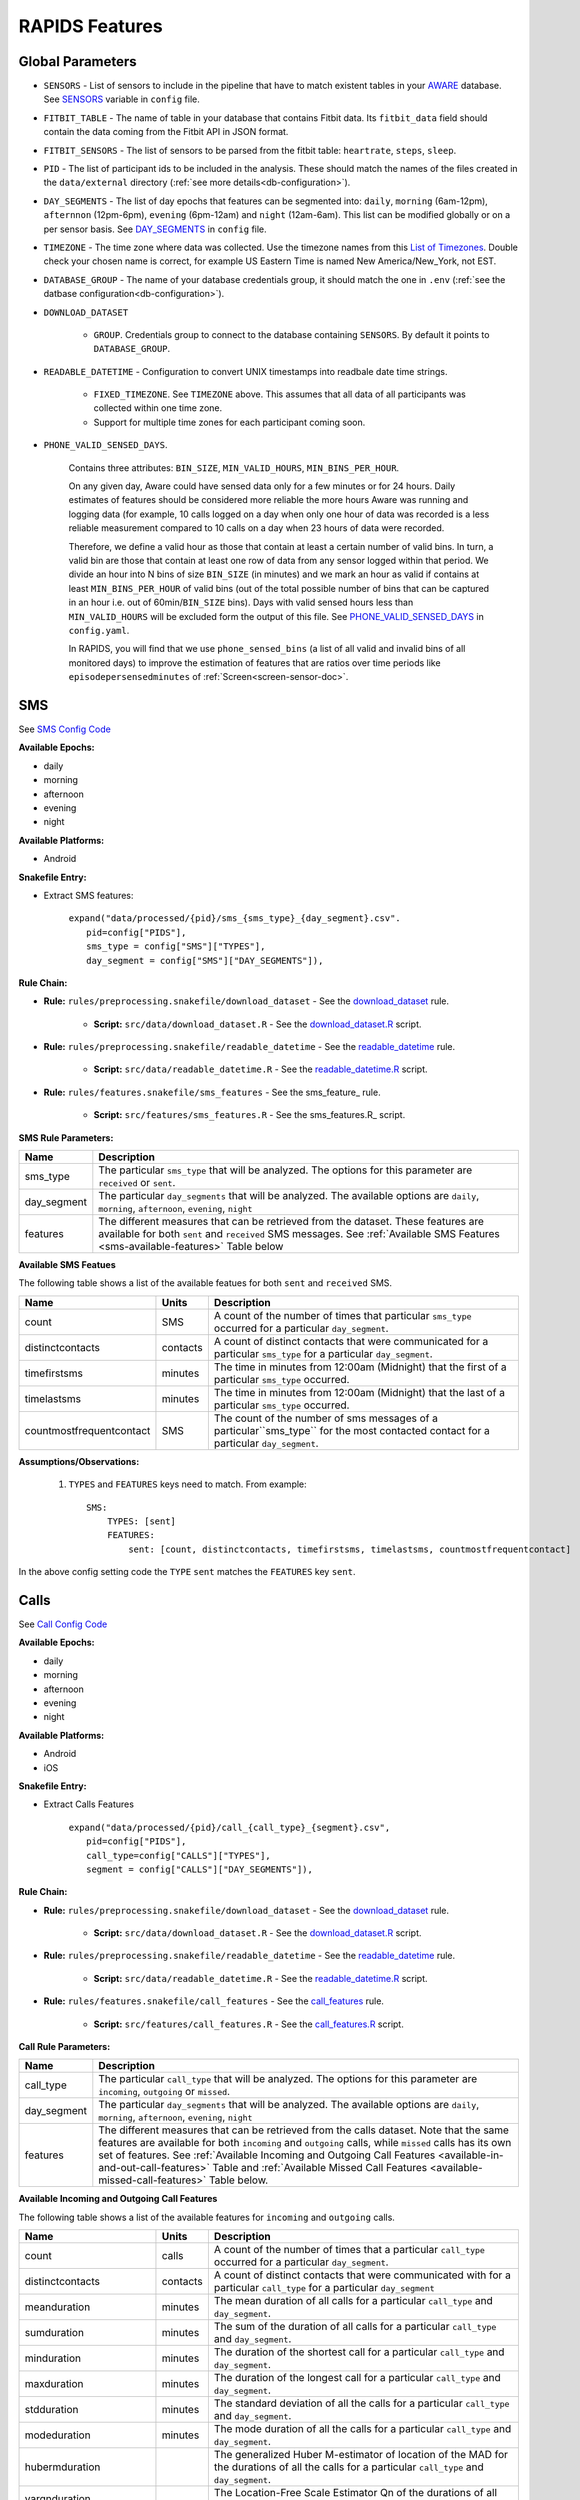 .. _rapids_features:

RAPIDS Features
===============

Global Parameters
"""""""""""""""""

.. _sensor-list:

- ``SENSORS`` - List of sensors to include in the pipeline that have to match existent tables in your AWARE_ database. See SENSORS_ variable in ``config`` file.  

.. _fitbit-table:

- ``FITBIT_TABLE`` - The name of table in your database that contains Fitbit data. Its ``fitbit_data`` field should contain the data coming from the Fitbit API in JSON format. 

.. _fitbit-sensors:

- ``FITBIT_SENSORS`` - The list of sensors to be parsed from the fitbit table: ``heartrate``, ``steps``, ``sleep``.

.. _pid: 

- ``PID`` - The list of participant ids to be included in the analysis. These should match the names of the files created in the ``data/external`` directory  (:ref:`see more details<db-configuration>`).

.. _day-segments: 

- ``DAY_SEGMENTS`` - The list of day epochs that features can be segmented into: ``daily``, ``morning`` (6am-12pm), ``afternnon`` (12pm-6pm), ``evening`` (6pm-12am) and ``night`` (12am-6am). This list can be modified globally or on a per sensor basis. See DAY_SEGMENTS_ in ``config`` file.

.. _timezone:

- ``TIMEZONE`` - The time zone where data was collected. Use the timezone names from this `List of Timezones`_. Double check your chosen name is correct, for example US Eastern Time is named New America/New_York, not EST.

.. _database_group:

- ``DATABASE_GROUP`` - The name of your database credentials group, it should match the one in ``.env`` (:ref:`see the datbase configuration<db-configuration>`). 

.. _download-dataset:

- ``DOWNLOAD_DATASET``

    - ``GROUP``. Credentials group to connect to the database containing ``SENSORS``. By default it points to ``DATABASE_GROUP``.

.. _readable-datetime:

- ``READABLE_DATETIME`` - Configuration to convert UNIX timestamps into readbale date time strings.

    - ``FIXED_TIMEZONE``. See ``TIMEZONE`` above. This assumes that all data of all participants was collected within one time zone.
    - Support for multiple time zones for each participant coming soon.

.. _phone-valid-sensed-days:

- ``PHONE_VALID_SENSED_DAYS``.
    
    Contains three attributes: ``BIN_SIZE``, ``MIN_VALID_HOURS``, ``MIN_BINS_PER_HOUR``. 

    On any given day, Aware could have sensed data only for a few minutes or for 24 hours. Daily estimates of features should be considered more reliable the more hours Aware was running and logging data (for example, 10 calls logged on a day when only one hour of data was recorded is a less reliable measurement compared to 10 calls on a day when 23 hours of data were recorded. 

    Therefore, we define a valid hour as those that contain at least a certain number of valid bins. In turn, a valid bin are those that contain at least one row of data from any sensor logged within that period. We divide an hour into N bins of size ``BIN_SIZE`` (in minutes) and we mark an hour as valid if contains at least ``MIN_BINS_PER_HOUR`` of valid bins (out of the total possible number of bins that can be captured in an hour i.e. out of 60min/``BIN_SIZE`` bins). Days with valid sensed hours less than ``MIN_VALID_HOURS`` will be excluded form the output of this file. See PHONE_VALID_SENSED_DAYS_ in ``config.yaml``.

    In RAPIDS, you will find that we use ``phone_sensed_bins`` (a list of all valid and invalid bins of all monitored days) to improve the estimation of features that are ratios over time periods like ``episodepersensedminutes`` of :ref:`Screen<screen-sensor-doc>`.


.. _individual-sensor-settings:


.. _sms-sensor-doc:

SMS
"""""

See `SMS Config Code`_

**Available Epochs:**      

- daily 
- morning
- afternoon
- evening
- night

**Available Platforms:**    

- Android

**Snakefile Entry:**

..    - Download raw SMS dataset: ``expand("data/raw/{pid}/{sensor}_raw.csv", pid=config["PIDS"], sensor=config["SENSORS"]),``

..    - Apply readable datetime to SMS dataset: ``expand("data/raw/{pid}/{sensor}_with_datetime.csv", pid=config["PIDS"], sensor=config["SENSORS"]),``

- Extract SMS features:

      | ``expand("data/processed/{pid}/sms_{sms_type}_{day_segment}.csv".``
      |                     ``pid=config["PIDS"],``
      |                     ``sms_type = config["SMS"]["TYPES"],``
      |                     ``day_segment = config["SMS"]["DAY_SEGMENTS"]),``

**Rule Chain:**

- **Rule:** ``rules/preprocessing.snakefile/download_dataset`` - See the download_dataset_ rule.

    - **Script:** ``src/data/download_dataset.R`` - See the download_dataset.R_ script.
    
- **Rule:** ``rules/preprocessing.snakefile/readable_datetime`` - See the readable_datetime_ rule.

    - **Script:** ``src/data/readable_datetime.R`` - See the readable_datetime.R_ script.

- **Rule:** ``rules/features.snakefile/sms_features`` - See the sms_feature_ rule.

    - **Script:** ``src/features/sms_features.R`` - See the sms_features.R_ script.


.. _sms-parameters:

**SMS Rule Parameters:**

============    ===================
Name	        Description
============    ===================
sms_type        The particular ``sms_type`` that will be analyzed. The options for this parameter are ``received`` or ``sent``.
day_segment     The particular ``day_segments`` that will be analyzed. The available options are ``daily``, ``morning``, ``afternoon``, ``evening``, ``night``
features         The different measures that can be retrieved from the dataset. These features are available for both ``sent`` and ``received`` SMS messages. See :ref:`Available SMS Features <sms-available-features>` Table below
============    ===================

.. _sms-available-featues:

**Available SMS Featues**

The following table shows a list of the available featues for both ``sent`` and ``received`` SMS. 

=========================   =========     =============
Name                        Units         Description
=========================   =========     =============
count                       SMS           A count of the number of times that particular ``sms_type`` occurred for a particular ``day_segment``.
distinctcontacts            contacts      A count of distinct contacts that were communicated for a particular ``sms_type`` for a particular ``day_segment``.
timefirstsms                minutes       The time in minutes from 12:00am (Midnight) that the first of a particular ``sms_type`` occurred.
timelastsms                 minutes       The time in minutes from 12:00am (Midnight) that the last of a particular ``sms_type`` occurred.
countmostfrequentcontact    SMS           The count of the number of sms messages of a particular``sms_type`` for the most contacted contact for a particular ``day_segment``.
=========================   =========     =============

**Assumptions/Observations:** 

    #. ``TYPES`` and ``FEATURES`` keys need to match. From example::

        SMS:
            TYPES: [sent]
            FEATURES: 
                sent: [count, distinctcontacts, timefirstsms, timelastsms, countmostfrequentcontact]

In the above config setting code the ``TYPE`` ``sent`` matches the ``FEATURES`` key ``sent``.


.. _call-sensor-doc:

Calls
""""""

See `Call Config Code`_

**Available Epochs:**      

- daily 
- morning
- afternoon
- evening
- night

**Available Platforms:**    

- Android
- iOS

**Snakefile Entry:**

..    - Download raw Calls dataset: ``expand("data/raw/{pid}/{sensor}_raw.csv", pid=config["PIDS"], sensor=config["SENSORS"]),``

..    - Apply readable datetime to Calls dataset: ``expand("data/raw/{pid}/{sensor}_with_datetime.csv", pid=config["PIDS"], sensor=config["SENSORS"]),``
    
- Extract Calls Features
    
      | ``expand("data/processed/{pid}/call_{call_type}_{segment}.csv",``
      |                      ``pid=config["PIDS"],`` 
      |                      ``call_type=config["CALLS"]["TYPES"],``
      |                      ``segment = config["CALLS"]["DAY_SEGMENTS"]),``
    
**Rule Chain:**

- **Rule:** ``rules/preprocessing.snakefile/download_dataset`` - See the download_dataset_ rule.

    - **Script:** ``src/data/download_dataset.R`` - See the download_dataset.R_ script.

- **Rule:** ``rules/preprocessing.snakefile/readable_datetime`` - See the readable_datetime_ rule.

    - **Script:** ``src/data/readable_datetime.R`` - See the readable_datetime.R_ script.

- **Rule:** ``rules/features.snakefile/call_features`` - See the call_features_ rule.

    - **Script:** ``src/features/call_features.R`` - See the call_features.R_ script.

    
.. _calls-parameters:

**Call Rule Parameters:**

============    ===================
Name	        Description
============    ===================
call_type       The particular ``call_type`` that will be analyzed. The options for this parameter are ``incoming``, ``outgoing`` or ``missed``.
day_segment     The particular ``day_segments`` that will be analyzed. The available options are ``daily``, ``morning``, ``afternoon``, ``evening``, ``night``
features         The different measures that can be retrieved from the calls dataset. Note that the same features are available for both ``incoming`` and ``outgoing`` calls, while ``missed`` calls has its own set of features. See :ref:`Available Incoming and Outgoing Call Features <available-in-and-out-call-features>` Table and :ref:`Available Missed Call Features <available-missed-call-features>` Table below.
============    ===================

.. _available-in-and-out-call-features:

**Available Incoming and Outgoing Call Features**

The following table shows a list of the available features for ``incoming`` and ``outgoing`` calls. 

=========================   =========     =============
Name                        Units         Description
=========================   =========     =============
count                       calls         A count of the number of times that a particular ``call_type`` occurred for a particular ``day_segment``.
distinctcontacts            contacts      A count of distinct contacts that were communicated with for a particular ``call_type`` for a particular ``day_segment`` 
meanduration                minutes       The mean duration of all calls for a particular ``call_type`` and ``day_segment``.
sumduration                 minutes       The sum of the duration of all calls for a particular ``call_type`` and ``day_segment``.
minduration                 minutes       The duration of the shortest call for a particular ``call_type`` and ``day_segment``.
maxduration                 minutes       The duration of the longest call for a particular ``call_type`` and ``day_segment``.
stdduration                 minutes       The standard deviation of all the calls for a particular ``call_type`` and ``day_segment``.
modeduration                minutes       The mode duration of all the calls for a particular ``call_type`` and ``day_segment``.
hubermduration                            The generalized Huber M-estimator of location of the MAD for the durations of all the calls for a particular ``call_type`` and ``day_segment``.
varqnduration                             The Location-Free Scale Estimator Qn of the durations of all the calls for a particular ``call_type`` and ``day_segment``.
entropyduration                           The estimate of the Shannon entropy H of the durations of all the calls for a particular ``call_type`` and ``day_segment``.
timefirstcall               minutes       The time in minutes from 12:00am (Midnight) that the first of ``call_type`` occurred.
timelastcall                minutes       The time in minutes from 12:00am (Midnight) that the last of ``call_type`` occurred.
countmostfrequentcontact    calls         The count of the number of calls of a particular ``call_type`` and ``day_segment`` for the most contacted contact.
=========================   =========     =============

.. _available-missed-call-features:

**Available Missed Call Features**

The following table shows a list of the available features for ``missed`` calls. 

=========================   =========     =============
Name                        Units         Description
=========================   =========     =============
count                       calls         A count of the number of times a ``missed`` call occurred for a particular ``day_segment``.
distinctcontacts            contacts      A count of distinct contacts whose calls were ``missed``.
timefirstcall               minutes       The time in minutes from 12:00am (Midnight) that the first ``missed`` call occurred.
timelastcall                minutes       The time in minutes from 12:00am (Midnight) that the last ``missed`` call occurred.
countmostfrequentcontact    CALLS           The count of the number of ``missed`` calls for the contact with the most ``missed`` calls.
=========================   =========     =============

**Assumptions/Observations:** 

    #. ``TYPES`` and ``FEATURES`` keys need to match. From example::

        CALLS:
            TYPES: [missed]
            FEATURES: 
                missed: [count, distinctcontacts, timefirstcall, timelastcall, countmostfrequentcontact]

In the above config setting code the ``TYPE`` ``missed`` matches the ``FEATURES`` key ``missed``.


.. _bluetooth-sensor-doc:

Bluetooth
""""""""""

See `Bluetooth Config Code`_

**Available Epochs:**      

- daily 
- morning
- afternoon
- evening
- night

**Available Platforms:**    

- Android
- iOS

**Snakefile Entry:**

..    - Download raw Bluetooth dataset: ``expand("data/raw/{pid}/{sensor}_raw.csv", pid=config["PIDS"], sensor=config["SENSORS"]),``

..    - Apply readable datetime to Bluetooth dataset: ``expand("data/raw/{pid}/{sensor}_with_datetime.csv", pid=config["PIDS"], sensor=config["SENSORS"]),``
    
- Extract Bluetooth Features
    
      | ``expand("data/processed/{pid}/bluetooth_{segment}.csv",``
      |          ``pid=config["PIDS"],`` 
      |          ``segment = config["BLUETOOTH"]["DAY_SEGMENTS"]),``
    
**Rule Chain:**

- **Rule:** ``rules/preprocessing.snakefile/download_dataset`` - See the download_dataset_ rule.

    - **Script:** ``src/data/download_dataset.R`` See the download_dataset.R_ script.

- **Rule:** ``rules/preprocessing.snakefile/readable_datetime`` - See the readable_datetime_ rule.

    - **Script:** ``src/data/readable_datetime.R`` See the readable_datetime.R_ script.

- **Rule:** ``rules/features.snakefile/bluetooth_features`` - See the bluetooth_feature_ rule.

    - **Script:** ``src/features/bluetooth_features.R`` - See the bluetooth_features.R_ script.

    
.. _bluetooth-parameters:

**Bluetooth Rule Parameters:**

============    ===================
Name	        Description
============    ===================
day_segment     The particular ``day_segments`` that will be analyzed. The available options are ``daily``, ``morning``, ``afternoon``, ``evening``, ``night``
features         The different measures that can be retrieved from the Bluetooth dataset. See :ref:`Available Bluetooth Features <bluetooth-available-features>` Table below
============    ===================

.. _bluetooth-available-features:

**Available Bluetooth Features**

The following table shows a list of the available features for Bluetooth. 

===========================   =========     =============
Name                          Units         Description
===========================   =========     =============
countscans                    scans         Count of scans (a scan is a row containing a single Bluetooth device detected by Aware)
uniquedevices                 devices       Unique devices (number of unique devices identified by their hardware address -bt_address field)
countscansmostuniquedevice    scans         Count of scans of the most unique device across each participant’s dataset
===========================   =========     =============

**Assumptions/Observations:** N/A 



.. _accelerometer-sensor-doc:

Accelerometer
""""""""""""""

See `Accelerometer Config Code`_

**Available epochs:**      

- daily 
- morning
- afternoon
- evening
- night

**Available platforms:**    

- Android
- iOS

**Snakefile entry:**

..  - Download raw Accelerometer dataset: ``expand("data/raw/{pid}/{sensor}_raw.csv", pid=config["PIDS"], sensor=config["SENSORS"]),``

..  - Apply readable datetime to Accelerometer dataset: ``expand("data/raw/{pid}/{sensor}_with_datetime.csv", pid=config["PIDS"], sensor=config["SENSORS"]),``

- Extract Accelerometer Features

    | ``expand("data/processed/{pid}/accelerometer_{day_segment}.csv",``
    |                      ``pid=config["PIDS"],`` 
    |                      ``day_segment = config["ACCELEROMETER"]["DAY_SEGMENTS"]),``

**Rule chain:**

- **Rule:** ``rules/preprocessing.snakefile/download_dataset`` - See the download_dataset_ rule.

    - **Script:** ``src/data/download_dataset.R`` - See the download_dataset.R_ script.

- **Rule:** ``rules/preprocessing.snakefile/readable_datetime`` - See the readable_datetime_ rule.

    - **Script:** ``src/data/readable_datetime.R`` - See the readable_datetime.R_ script.

- **Rule:** ``rules/features.snakefile/accelerometer_features`` - See the accelerometer_features_ rule.

    - **Script:** ``src/features/accelerometer_features.py`` - See the accelerometer_features.py_ script.

    
.. _Accelerometer-parameters:

**Accelerometer Rule Parameters:**

============    ===================
Name	        Description
============    ===================
day_segment     The particular ``day_segments`` that will be analyzed. The available options are ``daily``, ``morning``, ``afternoon``, ``evening``, ``night``
features         The different measures that can be retrieved from the dataset. See :ref:`Available Accelerometer Features <accelerometer-available-features>` Table below
============    ===================

.. _accelerometer-available-features:

**Available Accelerometer Features**

The following table shows a list of the available features the accelerometer sensor data for a particular ``day_segment``. 

====================================   ==============    =============
Name                                   Units             Description
====================================   ==============    =============
maxmagnitude                           m/s\ :sup:`2`      The maximum magnitude of acceleration (:math:`\|acceleration\| = \sqrt{x^2 + y^2 + z^2}`).
minmagnitude                           m/s\ :sup:`2`     The minimum magnitude of acceleration.
avgmagnitude                           m/s\ :sup:`2`     The average magnitude of acceleration.
medianmagnitude                        m/s\ :sup:`2`     The median magnitude of acceleration.
stdmagnitude                           m/s\ :sup:`2`     The standard deviation of acceleration.
ratioexertionalactivityepisodes                          The ratio of exertional activity time periods to total time periods.
sumexertionalactivityepisodes          minutes           The total minutes of performing exertional activity during the epoch
longestexertionalactivityepisode       minutes           The longest episode of performing exertional activity
longestnonexertionalactivityepisode    minutes           The longest episode of performing non-exertional activity
countexertionalactivityepisodes        episodes          The count of the episodes of performing exertional activity
countnonexertionalactivityepisodes     episodes          The count of the episodes of performing non-exertional activity
====================================   ==============    =============

**Assumptions/Observations:** N/A



.. _applications-foreground-sensor-doc:

Applications Foreground
""""""""""""""""""""""""

See `Applications Foreground Config Code`_

**Available Epochs:**      

- daily 
- morning
- afternoon
- evening
- night

**Available Platforms:**    

- Android
- iOS

**Snakefile entry:**

..  - Download raw Applications Foreground dataset: ``expand("data/raw/{pid}/{sensor}_raw.csv", pid=config["PIDS"], sensor=config["SENSORS"]),``

..  - Apply readable dateime Applications Foreground dataset: ``expand("data/raw/{pid}/{sensor}_with_datetime.csv", pid=config["PIDS"], sensor=config["SENSORS"]),``
    
..  - Genre categorization of Applications Foreground dataset: ``expand("data/interim/{pid}/applications_foreground_with_datetime_with_genre.csv", pid=config["PIDS"]),``

- Extract Applications Foreground Features:

    | ``expand("data/processed/{pid}/applications_foreground_{day_segment}.csv",``
    |                      ``pid=config["PIDS"],`` 
    |                      ``day_segment = config["APPLICATIONS_FOREGROUND"]["DAY_SEGMENTS"]),``

**Rule Chain:**

- **Rule:** ``rules/preprocessing.snakefile/download_dataset`` - See the download_dataset_ rule.

        - **Script:** ``src/data/download_dataset.R`` - See the download_dataset.R_ script.

- **Rule:** ``rules/preprocessing.snakefile/readable_datetime`` - See the readable_datetime_ rule.

    - **Script:** ``src/data/readable_datetime.R`` - See the readable_datetime.R_ script.

- **Rule:** ``rules/preprocessing.snakefile/application_genres`` - See the application_genres_ rule

    - **Script:** ``../src/data/application_genres.R`` - See the application_genres.R_ script

- **Rule:** ``rules/features.snakefile/applications_foreground_features`` - See the applications_foreground_features_ rule.

    - **Script:** ``src/features/applications_foreground_features.py`` - See the applications_foreground_features.py_ script.
   
.. _applications-foreground-parameters:

**Applications Foreground Rule Parameters:**

====================    ===================
Name	                Description
====================    ===================
day_segment             The particular ``day_segments`` that will be analyzed. The available options are ``daily``, ``morning``, ``afternoon``, ``evening``, ``night``
single_categories       A single category of apps that will be included  for the data collection. The available categories can be defined in the ``APPLICATION_GENRES`` in the ``config`` file. See :ref:`Assumtions and Observations <applications-foreground-observations>`.
multiple_categories     Categories of apps that will be included  for the data collection. The available categories can be defined in the ``APPLICATION_GENRES`` in the ``config`` file. See :ref:`Assumtions and Observations <applications-foreground-observations>`. 
single_apps             Any Android app can be included in the list of apps used to collect data by adding the package name to this list. (E.g. Youtube)
excluded_categories     Categories of apps that will be excluded for the data collection. The available categories can be defined in the ``APPLICATION_GENRES`` in the ``config`` file. See :ref:`Assumtions and Observations <applications-foreground-observations>`. 
excluded_apps           Any Android app can be excluded from the list of apps used to collect data by adding the package name to this list.
features                 The different measures that can be retrieved from the dataset. See :ref:`Available Applications Foreground Features <applications-foreground-available-features>` Table below
====================    ===================

.. _applications-foreground-available-features:

**Available Applications Foreground Features**

The following table shows a list of the available features for the Applications Foreground dataset 

==================   =========   =============
Name                 Units       Description
==================   =========   =============
count                apps        A count number of times using ``all_apps``, ``single_app``, ``single_category`` apps or ``multiple_category`` apps.
timeoffirstuse       contacts    The time in minutes from 12:00am (Midnight) to first use of any app (i.e. ``all_apps``), ``single_app``, ``single_category`` apps or ``multiple_category`` apps.
timeoflastuse        minutes     The time in minutes from 12:00am (Midnight) to the last of use of any app (i.e. ``all_apps``), ``single_app``, ``single_category`` apps or ``multiple_category`` apps.
frequencyentropy     shannons    The entropy of the apps frequency for ``all_apps``, ``single_category`` apps or ``multiple_category`` apps. There is no entropy for ``single_app`` apos.
==================   =========   =============

.. _applications-foreground-observations:

**Assumptions/Observations:** 

The ``APPLICATION_GENRES`` configuration (See `Application Genres Config`_ setting defines that catalogue of categories of apps that available for the pipeline. The ``CATALOGUE_SOURCE`` defines the source of the catalogue which can be ``FILE`` i.e. a custom file like the file provided with this project (See `Custom Catalogue File`_) or ``GOOGLE`` which is category classifications provided by Google. The ``CATALOGUE_FILE`` variable defines the path to the location of the custom file that contains the custom app catalogue. If ``CATALOGUE_SOURCE`` is equal to ``FILE``, the ``UPDATE_CATALOGUE_FILE`` variable specifies (``TRUE`` or ``FALSE``) whether or not to update ``CATALOGUE_FILE``, if ``CATALOGUE_SOURCE`` is equal to ``GOOGLE`` all scraped genres will be saved to ``CATALOGUE_FILE``. The ``SCRAPE_MISSING_GENRES`` is a ``TRUE`` or ``FALSE`` variable that specifies whether or not to scrape missing genres, only effective if ``CATALOGUE_SOURCE`` is equal to ``FILE``. If ``CATALOGUE_SOURCE`` is equal to ``GOOGLE``, all genres are scraped anyway. It should be noted that the ``top1global`` option finds and uses the most used app for that participant for the study. 



.. _battery-sensor-doc:

Battery
"""""""""

See `Battery Config Code`_

**Available Epochs:**      

- daily 
- morning
- afternoon
- evening
- night

**Available Platforms:**    

- Android
- iOS

**Snakefile entry:**

..  - Download raw Battery dataset: ``expand("data/raw/{pid}/{sensor}_raw.csv", pid=config["PIDS"], sensor=config["SENSORS"]),``

..  - Apply readable dateime to Battery dataset: ``expand("data/raw/{pid}/{sensor}_with_datetime.csv", pid=config["PIDS"], sensor=config["SENSORS"]),``
    
..  - Extract the deltas in Battery charge : ``expand("data/processed/{pid}/battery_deltas.csv", pid=config["PIDS"]),``

- Extract Battery Metrics:

    | ``expand("data/processed/{pid}/battery_{day_segment}.csv",``
    |                      ``pid=config["PIDS"],`` 
    |                      ``day_segment = config["BATTERY"]["DAY_SEGMENTS"]),``
    
**Rule Chain:**

- **Rule:** ``rules/preprocessing.snakefile/download_dataset`` - See the download_dataset_ rule.

        - **Script:** ``src/data/download_dataset.R`` - See the download_dataset.R_ script.

- **Rule:** ``rules/preprocessing.snakefile/readable_datetime`` - See the readable_datetime_ rule.

    - **Script:** ``src/data/readable_datetime.R`` - See the readable_datetime.R_ script.

- **Rule:** ``rules/features.snakefile/battery_deltas`` - See the battery_deltas_ rule.

    - **Script:** ``src/features/battery_deltas.R`` - See the battery_deltas.R_ script.
    
- **Rule:** ``rules/features.snakefile/battery_metrics`` - See the battery_metrics_ rule

    - **Script:** ``src/features/battery_metrics.py`` - See the battery_metrics.py_ script.
    
.. _battery-parameters:

**Battery Rule Parameters:**

============    ===================
Name	        Description
============    ===================
day_segment     The particular ``day_segments`` that will be analyzed. The available options are ``daily``, ``morning``, ``afternoon``, ``evening``, ``night``
metrics         The different measures that can be retrieved from the Battery dataset. See :ref:`Available Battery Metrics <battery-available-metrics>` Table below
============    ===================

.. _battery-available-metrics:

**Available Battery Metrics**

The following table shows a list of the available metrics for Battery data. 

=====================   ===============   =============
Name                    Units             Description
=====================   ===============   =============
countdischarge          episodes          A count of the number of battery discharging episodes
sumdurationdischarge    hours             The total duration of all discharging episodes (time the phone was discharging)
countcharge             episodes          A count of the number of battery charging episodes
sumdurationcharge       hours             The total duration of all charging episodes (time the phone was charging)
avgconsumptionrate      episodes/hours    The average of the ratios between discharging episodes’ battery delta and duration
maxconsumptionrate      episodes/hours    The maximum of the ratios between discharging episodes’ battery delta and duration
=====================   ===============   =============

**Assumptions/Observations:** 


.. _google-activity-recognition-sensor-doc:

Google Activity Recognition
""""""""""""""""""""""""""""

See `Google Activity Recognition Config Code`_

**Available Epochs:**      

- daily 
- morning
- afternoon
- evening
- night

**Available Platforms:**    

- Android

**Snakefile entry:**

..  - Download raw Google Activity Recognition dataset: ``expand("data/raw/{pid}/{sensor}_raw.csv", pid=config["PIDS"], sensor=config["SENSORS"]),``

..  - Apply readable dateime to Google Activity Recognition dataset: ``expand("data/raw/{pid}/{sensor}_with_datetime.csv", pid=config["PIDS"], sensor=config["SENSORS"]),``
    
..  - Extract the deltas in Google Activity Recognition dataset: ``expand("data/processed/{pid}/plugin_google_activity_recognition_deltas.csv", pid=config["PIDS"]),``
    
- Extract Sensor Features:

    | ``expand("data/processed/{pid}/google_activity_recognition_{segment}.csv",pid=config["PIDS"],``
    |                ``segment = config["GOOGLE_ACTIVITY_RECOGNITION"]["DAY_SEGMENTS"]),``
    
**Rule Chain:**

- **Rule:** ``rules/preprocessing.snakefile/download_dataset`` - See the download_dataset_ rule.

    - **Script:** ``src/data/download_dataset.R`` - See the download_dataset.R_ script.

- **Rule:** ``rules/preprocessing.snakefile/readable_datetime`` - See the readable_datetime_ rule.

    - **Script:** ``src/data/readable_datetime.R`` - See the readable_datetime.R_ script.

- **Rule:** ``rules/features.snakefile/google_activity_recognition_deltas`` - See the google_activity_recognition_deltas_ rule.

    - **Script:** ``src/features/google_activity_recognition_deltas.R`` - See the google_activity_recognition_deltas.R_ script.

- **Rule:** ``rules/features.snakefile/activity_features`` - See the activity_features_ rule.

    - **Script:** ``ssrc/features/google_activity_recognition.py`` - See the google_activity_recognition.py_ script.
    
.. _google-activity-recognition-parameters:

**Google Activity Recognition Rule Parameters:**

============    ===================
Name	        Description
============    ===================
day_segment     The particular ``day_segments`` that will be analyzed. The available options are ``daily``, ``morning``, ``afternoon``, ``evening``, ``night``
features         The different measures that can be retrieved from the Google Activity Recognition dataset. See :ref:`Available Google Activity Recognition Features <google-activity-recognition-available-features>` Table below
============    ===================

.. _google-activity-recognition-available-features:

**Available Google Activity Recognition Features**

The following table shows a list of the available features for the Google Activity Recognition dataset. 

======================   ============    =============
Name                     Units           Description
======================   ============    =============
count                    rows            A count of the number of rows of registered activities.
mostcommonactivity                       The most common activity.
countuniqueactivities    activities       A count of the number of unique activities.
activitychangecount      transitions     A count of any transition between two different activities, sitting to running for example.
sumstationary            minutes         The total duration of episodes of still and tilting (phone) activities.
summobile                minutes         The total duration of episodes of on foot, running, and on bicycle activities
sumvehicle               minutes         The total duration of episodes of on vehicle activity
======================   ============    =============

**Assumptions/Observations:** N/A

.. _light-doc:

Light
"""""""

See `Light Config Code`_

**Available Epochs:**      

    - daily 
    - morning
    - afternoon
    - evening
    - night

**Available Platforms:**    

    - Android

**Snakefile entry:**

..    - Download raw Sensor dataset: ``expand("data/raw/{pid}/{sensor}_raw.csv", pid=config["PIDS"], sensor=config["SENSORS"]),``

..    - Apply readable dateime to Sensor dataset: ``expand("data/raw/{pid}/{sensor}_with_datetime.csv", pid=config["PIDS"], sensor=config["SENSORS"]),``
    
- Extract Light Features:

    | ``expand("data/processed/{pid}/light_{day_segment}.csv",``
    |                      ``pid=config["PIDS"],`` 
    |                      ``day_segment = config["LIGHT"]["DAY_SEGMENTS"]),``
    
**Rule Chain:**

- **Rule:** ``rules/preprocessing.snakefile/download_dataset`` - See the download_dataset_ rule.

    - **Script:** ``src/data/download_dataset.R`` - See the download_dataset.R_ script.

- **Rule:** ``rules/preprocessing.snakefile/readable_datetime`` - See the readable_datetime_ rule.

    - **Script:** ``src/data/readable_datetime.R`` - See the readable_datetime.R_ script.

- **Rule:** ``rules/features.snakefile/light_features`` - See the light_features_ rule.

    - **Script:** ``src/features/light_features.py`` - See the light_features.py_ script.

.. _light-parameters:

**Light Rule Parameters:**

============    ===================
Name	        Description
============    ===================
day_segment     The particular ``day_segments`` that will be analyzed. The available options are ``daily``, ``morning``, ``afternoon``, ``evening``, ``night``
features         The different measures that can be retrieved from the Light dataset. See :ref:`Available Light Features <light-available-features>` Table below
============    ===================

.. _light-available-features:

**Available Light Features**

The following table shows a list of the available features for the Light dataset. 

===========   =========     =============
Name          Units         Description
===========   =========     =============
count         rows          A count of the number of rows that light sensor recorded.
maxlux        lux           The maximum ambient luminance in lux units
minlux        lux           The minimum ambient luminance in lux units
avglux        lux           The average ambient luminance in lux units
medianlux     lux           The median ambient luminance in lux units
stdlux        lux           The standard deviation of ambient luminance in lux units
===========   =========     =============

**Assumptions/Observations:** N/A


.. _location-sensor-doc:

Location (Barnett’s) Features
""""""""""""""""""""""""""""""
Barnett’s location features are based on the concept of flights and pauses. GPS coordinates are converted into a 
sequence of flights (straight line movements) and pauses (time spent stationary). Data is imputed before metrics 
are computed (https://arxiv.org/abs/1606.06328)

See `Location (Barnett’s) Config Code`_

**Available Epochs:**      

    - daily 

**Available Platforms:**    

    - Android
    - iOS

**Snakefile entry:**

..    - Download raw Sensor dataset: ``expand("data/raw/{pid}/{sensor}_raw.csv", pid=config["PIDS"], sensor=config["SENSORS"]),``

..    - Apply readable dateime to Sensor dataset: ``expand("data/raw/{pid}/{sensor}_with_datetime.csv", pid=config["PIDS"], sensor=config["SENSORS"]),``

- Extract Sensor Metrics: ``expand("data/processed/{pid}/location_barnett.csv", pid=config["PIDS"]),``
    
**Rule Chain:**

- **Rule:** ``rules/preprocessing.snakefile/download_dataset`` - See the download_dataset_ rule.

    - **Script:** ``src/data/download_dataset.R`` - See the download_dataset.R_ script.

- **Rule:** ``rules/preprocessing.snakefile/readable_datetime`` - See the readable_datetime_ rule.

    - **Script:** ``src/data/readable_datetime.R`` - See the readable_datetime.R_ script.

- **Rule:** ``rules/preprocessing.snakefile/phone_sensed_bins`` - See the phone_sensed_bins_ rule.

    - **Script:** ``src/data/phone_sensed_bins.R`` - See the phone_sensed_bins.R_ script.

- **Rule:** ``rules/preprocessing.snakefile/resample_fused_location`` - See the resample_fused_location_ rule.

    - **Script:** ``src/data/resample_fused_location.R`` - See the resample_fused_location.R_ script.

- **Rule:** ``rules/features.snakefile/location_barnett_metrics`` - See the location_barnett_metrics_ rule.

    - **Script:** ``src/features/location_barnett_metrics.R`` - See the location_barnett_metrics.R_ script.

    
.. _location-parameters:

**Location Rule Parameters:**

=================    ===================
Name	             Description
=================    ===================
location_to_use      The specifies which of the location data will be use in the analysis. Possible options are ``ALL``, ``ALL_EXCEPT_FUSED`` OR ``RESAMPLE_FUSED``
accuracy_limit       This is in meters. The sensor drops location coordinates with an accuracy higher than this. This number means there's a 68% probability the true location is within this radius specified.
timezone             The timezone used to calculate location. 
metrics              The different measures that can be retrieved from the Location dataset. See :ref:`Available Location Metrics <location-available-metrics>` Table below
=================    ===================

.. _location-available-metrics:

**Available Location Metrics**

The following table shows a list of the available metrics for Location dataset. 

================   =========     =============
Name               Units         Description
================   =========     =============
hometime           minutes       Time at home. Time spent at home in minutes. Home is the most visited significant location between 8 pm and 8 am including any pauses within a 200-meter radius.
disttravelled      meters        Distance travelled. This is total distance travelled over a day.
rog                meters        The Radius of Gyration (RoG). It is a measure in meters of the area covered by a person over a day. A centroid is calculated for all the places (pauses) visited during a day and a weighted distance between all the places and the centroid is computed. The weights are proportional to the time spent in each place.
maxdiam            meters        The Maximum diameter. The largest distance in meters between any two pauses.
maxhomedist        meters        Max home distance. The maximum distance from home in meters.
siglocsvisited     locations     Significant locations. The number of significant locations visited during the day. Significant locations are computed using k-means clustering over pauses found in the whole monitoring period. The number of clusters is found iterating from 1 to 200 stopping until the centroids of two significant locations are within 400 meters of one another.
avgflightlen       meters        Avg flight length. Mean length of all flights
stdflightlen       meters        Std flight length. The standard deviation of the length of all flights.
avgflightdur       meters        Avg flight duration. Mean duration of all flights.
stdflightdur       meters        Std flight duration. The standard deviation of the duration of all flights.
probpause                        Pause probability. The fraction of a day spent in a pause (as opposed to a flight)
siglocentropy                    Significant location entropy. Entropy measurement based on the proportion of time spent at each significant location visited during a day.
minsmissing                            
circdnrtn           	         Circadian routine. A continuous metric that can take any value between 0 and 1, where 0 represents a daily routine completely different from any other sensed days and 1 a routine the same as every other sensed day.
wkenddayrtn        Weekend       circadian routine. Same as Circadian routine but computed separately for weekends and weekdays.
================   =========     =============

**Assumptions/Observations:** 

*Significant Locations Identified*

(i.e. The clustering method used)
Significant locations are determined using K-means clustering on locations that a patient visit over the course of the period of data collection. By setting K=K+1 and repeat clustering until two significant locations are within 100 meters of one another, the results from the previous step (K-1) can   be used as the total number of significant locations. See `Beiwe Summary Statistics`_. 

*Definition of Stationarity*

(i.e., The length of time a person have to be not moving to qualify)
This is based on a Pause-Flight model, The parameters used is a minimum pause duration of 300sec and a minimum pause distance of 60m. See the `Pause-Flight Model`_.

*The Circadian Calculation*

For a detailed description of how this measure is calculated, see Canzian and Musolesi's 2015 paper in the Proceedings of the 2015 ACM International Joint Conference on Pervasive and Ubiquitous Computing, titled "Trajectories of depression: unobtrusive monitoring of depressive states by means of smartphone mobility traces analysis." Their procedure was followed using 30-min increments as a bin size. See `Beiwe Summary Statistics`_.

.. _screen-sensor-doc:

Screen
""""""""

See `Screen Config Code`_

**Available Epochs:**      

    - daily 
    - morning
    - afternoon
    - evening
    - night

**Available Platforms:**    

    - Android
    - iOS

**Snakefile entry:**

..    - Download raw Screen dataset: ``expand("data/raw/{pid}/{sensor}_raw.csv", pid=config["PIDS"], sensor=config["SENSORS"]),``
      - Apply readable dateime to Screen dataset: ``expand("data/raw/{pid}/{sensor}_with_datetime.csv", pid=config["PIDS"], sensor=config["SENSORS"]),``
      - Extract the deltas from the Screen dataset: expand("data/processed/{pid}/screen_deltas.csv", pid=config["PIDS"]),
    
- Extract Screen Features:
    
      | ``expand("data/processed/{pid}/screen_{day_segment}.csv",``
      |                      ``pid=config["PIDS"],`` 
      |                      ``day_segment = config["SCREEN"]["DAY_SEGMENTS"]),``
    
**Rule Chain:**

- **Rule:** ``rules/preprocessing.snakefile/download_dataset`` - See the download_dataset_ rule.

    - **Script:** ``src/data/download_dataset.R`` - See the download_dataset.R_ script.

- **Rule:** ``rules/preprocessing.snakefile/readable_datetime`` - See the readable_datetime_ rule.

    - **Script:** ``src/data/readable_datetime.R`` - See the readable_datetime.R_ script.

- **Rule:** ``rules/features.snakefile/screen_deltas`` - See the screen_deltas_ rule.

    - **Script:** ``src/features/screen_deltas.R`` - See the screen_deltas.R_ script.

- **Rule:** ``rules/features.snakefile/screen_features`` - See the screen_features_ rule.

    - **Script:** ``src/features/screen_features.py`` - See the screen_features.py_ script.

.. _screen-parameters:

**Screen Rule Parameters:**

===============    ===================
Name	           Description
===============    ===================
day_segment        The particular ``day_segments`` that will be analyzed. The available options are ``daily``, ``morning``, ``afternoon``, ``evening``, ``night``
features_events     The different measures that can be retrieved from the events in the Screen dataset. See :ref:`Available Screen Events Features <screen-events-available-features>` Table below
features_deltas     The different measures that can be retrieved from the episodes extracted from the Screen dataset. See :ref:`Available Screen Episodes Features <screen-episodes-available-features>` Table below
episodes           The action that defines an episode
===============    ===================

.. _screen-events-available-features:

.. 
    **Available Screen Events Features**
    The following table shows a list of the available features for Screen Events. 
        =================   ==============    =============
        Name                Units             Description
        =================   ==============    =============
        counton             `ON` events       Count on: A count of screen `ON` events (only available for Android)
        countunlock         Unlock events     Count unlock: A count of screen unlock events.
        unlocksperminute    Unlock events     Unlock events per minute: The average of the number of unlock events that occur in a minute 
        =================   ==============    =============

.. _screen-episodes-available-features:

**Available Screen Episodes Features**

The following table shows a list of the available features for Screen Episodes. 

=============   =========    =============
Name            Units        Description
=============   =========    =============
sumduration     seconds      Sum duration unlock: The sum duration of unlock episodes 
maxduration     seconds      Max duration unlock: The maximum duration of unlock episodes
minduration     seconds      Min duration unlock: The minimum duration of unlock episodes
avgduration     seconds      Average duration unlock: The average duration of unlock episodes
stdduration     seconds      Std duration unlock: The standard deviation of the duration of unlock episodes
=============   =========    =============

**Assumptions/Observations:** 

An ``unlock`` episode is considered as the time between an ``unlock`` event and a ``lock`` event. iOS recorded these episodes reliable (albeit some duplicated ``lock`` events within milliseconds from each other). However, in Android there are some events unrelated to the screen state because of multiple consecutive ``unlock``/``lock`` events, so we keep the closest pair. In the experiments these are less than 10% of the screen events collected. This happens because ``ACTION_SCREEN_OFF`` and ``ON`` are "sent when the device becomes non-interactive which may have nothing to do with the screen turning off". Additionally in Android it is possible to measure the time spent on the ``lock`` screen onto the ``unlock`` event and the total screen time (i.e. ``ON`` to ``OFF``) events but we are only keeping ``unlock`` episodes (``unlock`` to ``OFF``) to be consistent with iOS. 

.. _fitbit-heart-rate-sensor-doc:

Fitbit: Heart Rate
"""""""""""""""""""

See `Fitbit: Heart Rate Config Code`_

**Available Epochs:**      

    - daily 
    - morning
    - afternoon
    - evening
    - night

**Available Platforms:**    

    - Fitbit

**Snakefile entry:**

..    - Download raw Fitbit: Heart Rate dataset: ``expand("data/raw/{pid}/{sensor}_raw.csv", pid=config["PIDS"], sensor=config["FITBIT_TABLE"]),``

..    - Apply readable datetime to Fitbit: Heart Rate dataset: 

..    
      | ``expand("data/raw/{pid}/fitbit_{fitbit_sensor}_with_datetime.csv",``
      |                      ``pid=config["PIDS"],``
      |                     ``fitbit_sensor=config["FITBIT_SENSORS"]),``
      
- Extract Sensor Features:

    | ``expand("data/processed/{pid}/fitbit_heartrate_{day_segment}.csv",``
    |                      ``pid=config["PIDS"],`` 
    |                      ``day_segment = config["HEARTRATE"]["DAY_SEGMENTS"]),``
    
**Rule Chain:**

- **Rule:** ``rules/preprocessing.snakefile/download_dataset`` - See the download_dataset_ rule.

    - **Script:** ``src/data/download_dataset.R`` - See the download_dataset.R_ script.

- **Rule:** ``rules/preprocessing.snakefile/fitbit_with_datetime`` - See the fitbit_with_datetime_ rule.

    - **Script:** ``src/data/fitbit_readable_datetime.py`` - See the fitbit_readable_datetime.py_ script.

- **Rule:** ``rules/features.snakefile/fitbit_heartrate_features`` - See the fitbit_heartrate_features_ rule.

    - **Script:** ``src/features/fitbit_heartrate_features.py`` - See the fitbit_heartrate_features.py_ script.

    
.. _fitbit-heart-rate-parameters:

**Fitbit: Heart Rate Rule Parameters:**

============    ===================
Name	        Description
============    ===================
day_segment     The particular ``day_segments`` that will be analyzed. The available options are ``daily``, ``morning``, ``afternoon``, ``evening``, ``night``
features         The different measures that can be retrieved from the Fitbit: Heart Rate dataset. 
                See :ref:`Available Fitbit: Heart Rate Features <fitbit-heart-rate-available-features>` Table below
============    ===================

.. _fitbit-heart-rate-available-features:

**Available Fitbit: Heart Rate Features**

The following table shows a list of the available features for the Fitbit: Heart Rate dataset. 

==================   ===========    =============
Name                 Units          Description
==================   ===========    =============
maxhr                beats/mins     The maximum heart rate.
minhr                beats/mins     The minimum heart rate.
avghr                beats/mins     The average heart rate.
medianhr             beats/mins     The median heart rate.
modehr               beats/mins     The mode heart rate.
stdhr                beats/mins     The standard deviation of heart rate.
diffmaxmodehr        beats/mins     Diff max mode heart rate: The maximum heart rate minus mode heart rate.
diffminmodehr        beats/mins     Diff min mode heart rate: The mode heart rate minus minimum heart rate.
entropyhr                           Entropy heart rate: The entropy of heart rate.
lengthoutofrange     minutes        Length out of range: The duration of time the heart rate is in the ``out_of_range`` zone in minute.
lengthfatburn        minutes        Length fat burn: The duration of time the heart rate is in the ``fat_burn`` zone in minute.
lengthcardio         minutes        Length cardio: The duration of time the heart rate is in the ``cardio`` zone in minute.
lengthpeak           minutes        Length peak: The duration of time the heart rate is in the ``peak`` zone in minute
==================   ===========    =============

**Assumptions/Observations:** Heart rate zones contain 4 zones: ``out_of_range`` zone, ``fat_burn`` zone, ``cardio`` zone, and ``peak`` zone. Please refer to the `Fitbit documentation`_ for detailed information of how to define those zones.

.. _fitbit-steps-sensor-doc:

Fitbit: Steps
"""""""""""""""

See `Fitbit: Steps Config Code`_

**Available Epochs:**      

    - daily 
    - morning
    - afternoon
    - evening
    - night

**Available Platforms:**    

    - Fitbit

**Snakefile entry:**

..    - Download raw Fitbit: Steps dataset: ``expand("data/raw/{pid}/{sensor}_raw.csv", pid=config["PIDS"], sensor=config["FITBIT_TABLE"]),``

.. 
    - Apply readable datetime to Fitbit: Steps dataset: 
      | ``expand("data/raw/{pid}/fitbit_{fitbit_sensor}_with_datetime.csv",``
      |                      ``pid=config["PIDS"],``
      |                     ``fitbit_sensor=config["FITBIT_SENSORS"]),``
 
- Extract Fitbit: Steps Features:

    | ``expand("data/processed/{pid}/fitbit_step_{day_segment}.csv",``
    |                      ``pid=config["PIDS"],`` 
    |                      ``day_segment = config["STEP"]["DAY_SEGMENTS"]),``
    
**Rule Chain:**

- **Rule:** ``rules/preprocessing.snakefile/download_dataset`` - See the download_dataset_ rule.

    - **Script:** ``src/data/download_dataset.R`` - See the download_dataset.R_ script.

- **Rule:** ``rules/preprocessing.snakefile/fitbit_with_datetime`` - See the fitbit_with_datetime_ rule.

    - **Script:** ``src/data/fitbit_readable_datetime.py`` - See the fitbit_readable_datetime.py_ script.

- **Rule:** ``rules/features.snakefile/fitbit_step_features`` - See the fitbit_step_features.py_ rule.

    - **Script:** ``src/features/fitbit_step_features.py`` - See the fitbit_step_features.py_ script.

    
.. _fitbit-steps-parameters:

**Fitbit: Steps Rule Parameters:**

=======================    ===================
Name	                   Description
=======================    ===================
day_segment                The particular ``day_segments`` that will be analyzed. The available options are ``daily``, ``morning``, ``afternoon``, ``evening``, ``night``
features                    The different measures that can be retrieved from the dataset. See :ref:`Available Fitbit: Steps Metrics <fitbit-steps-available-metrics>` Table below
threshold_active_bout      The maximum number of steps per minute necessary for a bout to be ``sedentary``. That is, if the step count per minute is greater than this value the bout has a status of ``active``. 
=======================    ===================

.. _fitbit-steps-available-features:

**Available Fitbit: Steps Features**

The following table shows a list of the available features for the Fitbit: Steps dataset. 

=========================   =========     =============
Name                        Units         Description
=========================   =========     =============
sumallsteps                 steps         Sum all steps: The total step count.
maxallsteps                 steps         Max all steps: The maximum step count
minallsteps                 steps         Min all steps: The minimum step count
avgallsteps                 steps         Avg all steps: The average step count
stdallsteps                 steps         Std all steps: The standard deviation of step count
countsedentarybout          bouts         Count sedentary bout: A count of sedentary bouts
maxdurationsedentarybout    minutes       Max duration sedentary bout: The maximum duration of sedentary bouts
mindurationsedentarybout    minutes       Min duration sedentary bout: The minimum duration of sedentary bouts
avgdurationsedentarybout    minutes       Avg duration sedentary bout: The average duration of sedentary bouts
stddurationsedentarybout    minutes       Std duration sedentary bout: The standard deviation of the duration of sedentary bouts
countactivebout             bouts         Count active bout: A count of active bouts
maxdurationactivebout       minutes       Max duration active bout: The maximum duration of active bouts
mindurationactivebout       minutes       Min duration active bout: The minimum duration of active bouts
avgdurationactivebout       minutes       Avg duration active bout: The average duration of active bouts
stddurationactivebout       minutes       Std duration active bout: The standard deviation of the duration of active bouts
=========================   =========     =============

**Assumptions/Observations:** If the step count per minute smaller than the ``THRESHOLD_ACTIVE_BOUT`` (default value is 10), it is defined as sedentary status. Otherwise, it is defined as active status. One active/sedentary bout is a period during with the user is under ``active``/``sedentary`` status.
	

.. -------------------------Links ------------------------------------ ..

.. _SENSORS: https://github.com/carissalow/rapids/blob/f22d1834ee24ab3bcbf051bc3cc663903d822084/config.yaml#L2
.. _`SMS Config Code`: https://github.com/carissalow/rapids/blob/f22d1834ee24ab3bcbf051bc3cc663903d822084/config.yaml#L38
.. _AWARE: https://awareframework.com/what-is-aware/
.. _`List of Timezones`: https://en.wikipedia.org/wiki/List_of_tz_database_time_zones
.. _sms_featue: https://github.com/carissalow/rapids/blob/765bb462636d5029a05f54d4c558487e3786b90b/rules/features.snakefile#L1
.. _sms_featues.R: https://github.com/carissalow/rapids/blob/master/src/features/sms_featues.R
.. _download_dataset: https://github.com/carissalow/rapids/blob/765bb462636d5029a05f54d4c558487e3786b90b/rules/preprocessing.snakefile#L9
.. _download_dataset.R: https://github.com/carissalow/rapids/blob/master/src/data/download_dataset.R
.. _readable_datetime: https://github.com/carissalow/rapids/blob/765bb462636d5029a05f54d4c558487e3786b90b/rules/preprocessing.snakefile#L21
.. _readable_datetime.R: https://github.com/carissalow/rapids/blob/master/src/data/readable_datetime.R
.. _DAY_SEGMENTS: https://github.com/carissalow/rapids/blob/765bb462636d5029a05f54d4c558487e3786b90b/config.yaml#L13
.. _PHONE_VALID_SENSED_DAYS: https://github.com/carissalow/rapids/blob/765bb462636d5029a05f54d4c558487e3786b90b/config.yaml#L60
.. _`Call Config Code`: https://github.com/carissalow/rapids/blob/765bb462636d5029a05f54d4c558487e3786b90b/config.yaml#L46
.. _call_features: https://github.com/carissalow/rapids/blob/765bb462636d5029a05f54d4c558487e3786b90b/rules/features.snakefile#L13
.. _call_features.R: https://github.com/carissalow/rapids/blob/master/src/features/call_features.R
.. _`Bluetooth Config Code`: https://github.com/carissalow/rapids/blob/765bb462636d5029a05f54d4c558487e3786b90b/config.yaml#L76
.. _bluetooth_feature: https://github.com/carissalow/rapids/blob/765bb462636d5029a05f54d4c558487e3786b90b/rules/features.snakefile#L63
.. _bluetooth_features.R: https://github.com/carissalow/rapids/blob/765bb462636d5029a05f54d4c558487e3786b90b/src/features/bluetooth_features.R
.. _`Accelerometer Config Code`: https://github.com/carissalow/rapids/blob/765bb462636d5029a05f54d4c558487e3786b90b/config.yaml#L98
.. _accelerometer_featues: https://github.com/carissalow/rapids/blob/765bb462636d5029a05f54d4c558487e3786b90b/rules/features.snakefile#L124
.. _accelerometer_featues.py: https://github.com/carissalow/rapids/blob/765bb462636d5029a05f54d4c558487e3786b90b/src/features/accelerometer_featues.py
.. _`Applications Foreground Config Code`: https://github.com/carissalow/rapids/blob/765bb462636d5029a05f54d4c558487e3786b90b/config.yaml#L102
.. _`Application Genres Config`: https://github.com/carissalow/rapids/blob/765bb462636d5029a05f54d4c558487e3786b90b/config.yaml#L54
.. _application_genres: https://github.com/carissalow/rapids/blob/765bb462636d5029a05f54d4c558487e3786b90b/rules/preprocessing.snakefile#L81
.. _application_genres.R: https://github.com/carissalow/rapids/blob/765bb462636d5029a05f54d4c558487e3786b90b/src/data/application_genres.R
.. _applications_foreground_features: https://github.com/carissalow/rapids/blob/765bb462636d5029a05f54d4c558487e3786b90b/rules/features.snakefile#L135
.. _applications_foreground_features.py: https://github.com/carissalow/rapids/blob/master/src/features/accelerometer_features.py
.. _`Battery Config Code`: https://github.com/carissalow/rapids/blob/765bb462636d5029a05f54d4c558487e3786b90b/config.yaml#L84
.. _battery_deltas: https://github.com/carissalow/rapids/blob/765bb462636d5029a05f54d4c558487e3786b90b/rules/features.snakefile#L25
.. _battery_deltas.R: https://github.com/carissalow/rapids/blob/master/src/features/battery_deltas.R
.. _battery_metrics: https://github.com/carissalow/rapids/blob/765bb462636d5029a05f54d4c558487e3786b90b/rules/features.snakefile#L86
.. _battery_metrics.py : https://github.com/carissalow/rapids/blob/master/src/features/battery_metrics.py
.. _`Google Activity Recognition Config Code`: https://github.com/carissalow/rapids/blob/765bb462636d5029a05f54d4c558487e3786b90b/config.yaml#L80
.. _google_activity_recognition_deltas: https://github.com/carissalow/rapids/blob/765bb462636d5029a05f54d4c558487e3786b90b/rules/features.snakefile#L41
.. _google_activity_recognition_deltas.R: https://github.com/carissalow/rapids/blob/master/src/features/google_activity_recognition_deltas.R
.. _activity_features: https://github.com/carissalow/rapids/blob/765bb462636d5029a05f54d4c558487e3786b90b/rules/features.snakefile#L74
.. _google_activity_recognition.py: https://github.com/carissalow/rapids/blob/master/src/features/google_activity_recognition.py
.. _`Light Config Code`: https://github.com/carissalow/rapids/blob/765bb462636d5029a05f54d4c558487e3786b90b/config.yaml#L94
.. _light_features: https://github.com/carissalow/rapids/blob/765bb462636d5029a05f54d4c558487e3786b90b/rules/features.snakefile#L113
.. _light_features.py: https://github.com/carissalow/rapids/blob/master/src/features/light_features.py
.. _`Location (Barnett’s) Config Code`: https://github.com/carissalow/rapids/blob/765bb462636d5029a05f54d4c558487e3786b90b/config.yaml#L70
.. _phone_sensed_bins: https://github.com/carissalow/rapids/blob/765bb462636d5029a05f54d4c558487e3786b90b/rules/preprocessing.snakefile#L46
.. _phone_sensed_bins.R: https://github.com/carissalow/rapids/blob/master/src/data/phone_sensed_bins.R
.. _resample_fused_location: https://github.com/carissalow/rapids/blob/765bb462636d5029a05f54d4c558487e3786b90b/rules/preprocessing.snakefile#L67
.. _resample_fused_location.R: https://github.com/carissalow/rapids/blob/master/src/data/resample_fused_location.R
.. _location_barnett_metrics: https://github.com/carissalow/rapids/blob/765bb462636d5029a05f54d4c558487e3786b90b/rules/features.snakefile#L49
.. _location_barnett_metrics.R: https://github.com/carissalow/rapids/blob/master/src/features/location_barnett_metrics.R
.. _`Screen Config Code`: https://github.com/carissalow/rapids/blob/765bb462636d5029a05f54d4c558487e3786b90b/config.yaml#L88
.. _screen_deltas: https://github.com/carissalow/rapids/blob/765bb462636d5029a05f54d4c558487e3786b90b/rules/features.snakefile#L33
.. _screen_deltas.R: https://github.com/carissalow/rapids/blob/master/src/features/screen_deltas.R
.. _screen_features: https://github.com/carissalow/rapids/blob/765bb462636d5029a05f54d4c558487e3786b90b/rules/features.snakefile#L97
.. _screen_features.py: https://github.com/carissalow/rapids/blob/master/src/features/screen_features.py
.. _`Fitbit: Heart Rate Config Code`: https://github.com/carissalow/rapids/blob/765bb462636d5029a05f54d4c558487e3786b90b/config.yaml#L113
.. _fitbit_with_datetime: https://github.com/carissalow/rapids/blob/765bb462636d5029a05f54d4c558487e3786b90b/rules/preprocessing.snakefile#L94
.. _fitbit_readable_datetime.py: https://github.com/carissalow/rapids/blob/master/src/data/fitbit_readable_datetime.py
.. _fitbit_heartrate_features: https://github.com/carissalow/rapids/blob/765bb462636d5029a05f54d4c558487e3786b90b/rules/features.snakefile#L151
.. _fitbit_heartrate_features.py: https://github.com/carissalow/rapids/blob/master/src/features/fitbit_heartrate_features.py
.. _`Fitbit: Steps Config Code`: https://github.com/carissalow/rapids/blob/765bb462636d5029a05f54d4c558487e3786b90b/config.yaml#L117
.. _fitbit_step_features: https://github.com/carissalow/rapids/blob/765bb462636d5029a05f54d4c558487e3786b90b/rules/features.snakefile#L162
.. _fitbit_step_features.py: https://github.com/carissalow/rapids/blob/master/src/features/fitbit_step_features.py
.. _`Fitbit documentation`: https://help.fitbit.com/articles/en_US/Help_article/1565
.. _`Custom Catalogue File`: https://github.com/carissalow/rapids/blob/master/data/external/stachl_application_genre_catalogue.csv
.. _top1global: https://github.com/carissalow/rapids/blob/765bb462636d5029a05f54d4c558487e3786b90b/config.yaml#L108
.. _`Beiwe Summary Statistics`: http://wiki.beiwe.org/wiki/Summary_Statistics
.. _`Pause-Flight Model`: https://academic.oup.com/biostatistics/advance-article/doi/10.1093/biostatistics/kxy059/5145908